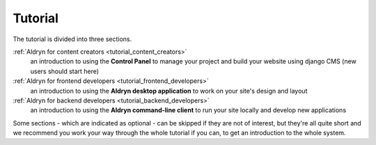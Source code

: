 ########
Tutorial
########

The tutorial is divided into three sections.

:ref:`Aldryn for content creators <tutorial_content_creators>`
    an introduction to using the **Control Panel** to manage your project and build your website
    using django CMS (new users should start here)
:ref:`Aldryn for frontend developers <tutorial_frontend_developers>`
    an introduction to using the **Aldryn desktop application** to work on your site's design and
    layout
:ref:`Aldryn for backend developers <tutorial_backend_developers>`
    an introduction to using the **Aldryn command-line client** to run your site locally and
    develop new applications

Some sections - which are indicated as optional - can be skipped if they are not of interest, but
they're all quite short and we recommend you work your way through the whole tutorial if you can,
to get an introduction to the whole system.
